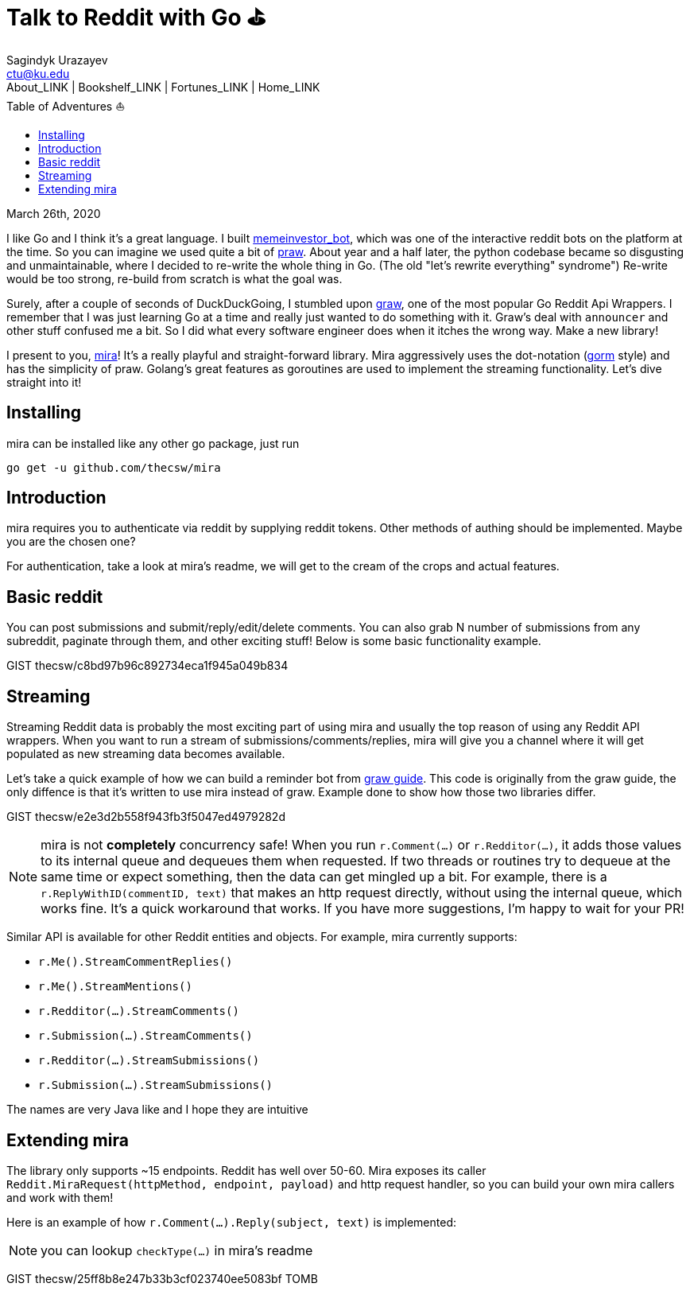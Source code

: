 = Talk to Reddit with Go ⛳
Sagindyk Urazayev <ctu@ku.edu>
About_LINK | Bookshelf_LINK | Fortunes_LINK | Home_LINK
:toc: left
:toc-title: Table of Adventures ⛵
:nofooter:
:experimental:

March 26th, 2020

I like Go and I think it's a great language. I built
https://github.com/thecsw/memeinvestor_bot[memeinvestor_bot], which was
one of the interactive reddit bots on the platform at the time. So you
can imagine we used quite a bit of
https://github.com/praw-dev/praw[praw]. About year and a half later, the
python codebase became so disgusting and unmaintainable, where I decided
to re-write the whole thing in Go. (The old "let's rewrite everything"
syndrome") Re-write would be too strong, re-build from scratch is what
the goal was.

Surely, after a couple of seconds of DuckDuckGoing, I stumbled upon
https://github.com/turnage/graw[graw], one of the most popular Go Reddit
Api Wrappers. I remember that I was just learning Go at a time and
really just wanted to do something with it. Graw's deal with `announcer`
and other stuff confused me a bit. So I did what every software engineer
does when it itches the wrong way. Make a new library!

I present to you, https://github.com/thecsw/mira[mira]! It's a really
playful and straight-forward library. Mira aggressively uses the
dot-notation (https://github.com/jinzhu/gorm[gorm] style) and has the
simplicity of praw. Golang's great features as goroutines are used to
implement the streaming functionality. Let's dive straight into it!

== Installing

mira can be installed like any other go package, just run

[source,bash]
----
go get -u github.com/thecsw/mira
----

== Introduction

mira requires you to authenticate via reddit by supplying reddit tokens.
Other methods of authing should be implemented. Maybe you are the chosen
one?

For authentication, take a look at mira's readme, we will get to the
cream of the crops and actual features.

== Basic reddit

You can post submissions and submit/reply/edit/delete comments. You can
also grab N number of submissions from any subreddit, paginate through
them, and other exciting stuff! Below is some basic functionality
example.

GIST thecsw/c8bd97b96c892734eca1f945a049b834

== Streaming

Streaming Reddit data is probably the most exciting part of using mira
and usually the top reason of using any Reddit API wrappers. When you
want to run a stream of submissions/comments/replies, mira will give you
a channel where it will get populated as new streaming data becomes
available.

Let's take a quick example of how we can build a reminder bot from
https://turnage.gitbooks.io/graw/content/graw.html[graw guide]. This
code is originally from the graw guide, the only diffence is that it's
written to use mira instead of graw. Example done to show how those two
libraries differ.

GIST thecsw/e2e3d2b558f943fb3f5047ed4979282d

NOTE: mira is not **completely** concurrency safe! When you run
`r.Comment(...)` or `r.Redditor(...)`, it adds those values to its
internal queue and dequeues them when requested. If two threads or
routines try to dequeue at the same time or expect something, then the
data can get mingled up a bit. For example, there is a
`r.ReplyWithID(commentID, text)` that makes an http request directly,
without using the internal queue, which works fine. It's a quick
workaround that works. If you have more suggestions, I'm happy to wait
for your PR!

Similar API is available for other Reddit entities and objects. For
example, mira currently supports:

* `r.Me().StreamCommentReplies()`
* `r.Me().StreamMentions()`
* `r.Redditor(...).StreamComments()`
* `r.Submission(...).StreamComments()`
* `r.Redditor(...).StreamSubmissions()`
* `r.Submission(...).StreamSubmissions()`

The names are very Java like and I hope they are intuitive

== Extending mira

The library only supports ~15 endpoints. Reddit has well over 50-60.
Mira exposes its caller
`Reddit.MiraRequest(httpMethod, endpoint, payload)` and http request
handler, so you can build your own mira callers and work with them!

Here is an example of how `r.Comment(...).Reply(subject, text)` is
implemented:

NOTE: you can lookup `checkType(...)` in mira's readme

GIST thecsw/25ff8b8e247b33b3cf023740ee5083bf
TOMB
